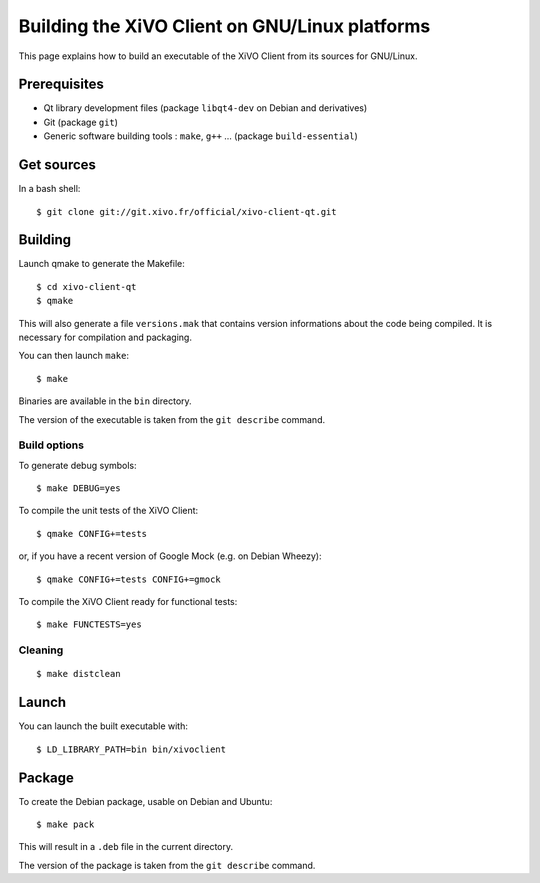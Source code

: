 .. index:: single:XiVO Client

***********************************************
Building the XiVO Client on GNU/Linux platforms
***********************************************

This page explains how to build an executable of the XiVO Client from its
sources for GNU/Linux.


Prerequisites
=============

* Qt library development files (package ``libqt4-dev`` on Debian and derivatives)
* Git (package ``git``)
* Generic software building tools : ``make``, ``g++`` ... (package ``build-essential``)


Get sources
===========

In a bash shell::

   $ git clone git://git.xivo.fr/official/xivo-client-qt.git


Building
========

Launch qmake to generate the Makefile::

   $ cd xivo-client-qt
   $ qmake

This will also generate a file ``versions.mak`` that contains version
informations about the code being compiled. It is necessary for compilation and
packaging.

You can then launch ``make``::

   $ make

Binaries are available in the ``bin`` directory.

The version of the executable is taken from the ``git describe`` command.


Build options
-------------

To generate debug symbols::

   $ make DEBUG=yes

To compile the unit tests of the XiVO Client::

   $ qmake CONFIG+=tests

or, if you have a recent version of Google Mock (e.g. on Debian Wheezy)::

   $ qmake CONFIG+=tests CONFIG+=gmock

To compile the XiVO Client ready for functional tests::

   $ make FUNCTESTS=yes


Cleaning
--------

::

   $ make distclean


Launch
======

You can launch the built executable with::

   $ LD_LIBRARY_PATH=bin bin/xivoclient

Package
=======

To create the Debian package, usable on Debian and Ubuntu::

   $ make pack

This will result in a ``.deb`` file in the current directory.

The version of the package is taken from the ``git describe`` command.
